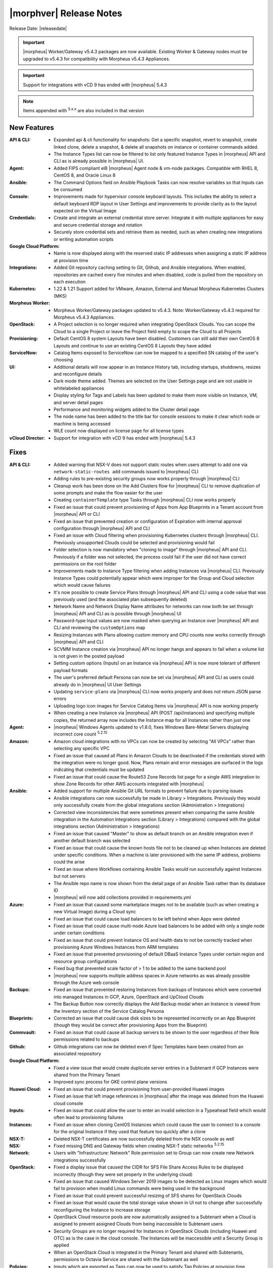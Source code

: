 .. _Release Notes:

*************************
|morphver| Release Notes
*************************

Release Date: |releasedate|

.. important:: |morpheus| Worker/Gateway v5.4.3 packages are now available. Existing Worker & Gateway nodes must be upgraded to v5.4.3 for compatibility with Morpheus v5.4.3 Appliances.

.. important:: Support for integrations with vCD 9 has ended with |morpheus| 5.4.3

.. NOTE:: Items appended with :superscript:`5.x.x` are also included in that version
.. .. include:: highlights.rst

New Features
============

:API & CLI: - Expanded api & cli functionality for snapshots: Get a specific snapshot, revert to snapshot, create linked clone, delete a snapshot, & delete all snapshots on instance or container commands added.
             - The Instance Types list can now be filtered to list only featured Instance Types in |morpheus| API and CLI as is already possible in |morpheus| UI.
:Agent: - Added FIPS compliant el8 |morpheus| Agent node & vm-node packages. Compatible with RHEL 8, CentOS 8, and Oracle Linux 8
:Ansible: - The Command Options field on Ansible Playbook Tasks can now resolve variables so that Inputs can be consumed
:Console: - Improvements made for hypervisor console keyboard layouts. This includes the ability to select a default keyboard RDP layout in User Settings and improvements to provide clarity as to the layout expected on the Virtual Image
:Credentials: - Create and integrate an external credential store server. Integrate it with multiple appliances for easy and secure credential storage and rotation
               - Securely store credential sets and retrieve them as needed, such as when creating new integrations or writing automation scripts
:Google Cloud Platform: - Name is now displayed along with the reserved static IP addresses when assigning a static IP address at provision time
:Integrations: - Added Git repository caching setting to Git, Github, and Ansible integrations. When enabled, repositories are cached every five minutes and when disabled, code is pulled from the repository on each execution
:Kubernetes: - 1.22 & 1.21 Support added for VMware, Amazon, External and Manual Morpheus Kubernetes Clusters (MKS)
:Morpheus Worker: - Morpheus Worker/Gateway packages updated to v5.4.3. Note: Worker/Gateway v5.4.3 required for Morpheus v5.4.3 Appliances.
:OpenStack: - A Project selection is no longer required when integrating OpenStack Clouds. You can scope the Cloud to a single Project or leave the Project field empty to scope the Cloud to all Projects
:Provisioning: - Default CentOS 8 system Layouts have been disabled. Customers can still add their own CentOS 8 Layouts and continue to use an existing CentOS 8 Layouts they have added
:ServiceNow: - Catalog Items exposed to ServiceNow can now be mapped to a specified SN catalog of the user's choosing
:UI: - Additional details will now appear in an Instance History tab, including startups, shutdowns, resizes and reconfigure details
      - Dark mode theme added. Themes are selected on the User Settings page and are not usable in whitelabeled appliances
      - Display styling for Tags and Labels has been updated to make them more visible on Instance, VM, and server detail pages
      - Performance and monitoring widgets added to the Cluster detail page
      - The node name has been added to the title bar for console sessions to make it clear which node or machine is being accessed
      - WLE count now displayed on license page for all license types
:vCloud Director: - Support for integration with vCD 9 has ended with |morpheus| 5.4.3


Fixes
=====

:API & CLI: - Added warning that NSX-V does not support static routes when users attempt to add one via ``network-static-routes add`` commands issued to |morpheus| CLI
             - Adding rules to pre-existing security groups now works properly through |morpheus| CLI
             - Cleanup work has been done on the Add Clusters flow for |morpheus| CLI to remove duplication of some prompts and make the flow easier for the user
             - Creating ``containerTemplate`` type Tasks through |morpheus| CLI now works properly
             - Fixed an issue that could prevent provisioning of Apps from App Blueprints in a Tenant account from |morpheus| API or CLI
             - Fixed an issue that prevented creation or configuration of Expiration with internal approval configuration through |morpheus| API and CLI
             - Fixed an issue with Cloud filtering when provisioning Kubernetes clusters through |morpheus| CLI. Previously unsupported Clouds could be selected and provisioning would fail
             - Folder selection is now mandatory when "cloning to image" through |morpheus| API and CLI. Previously if a folder was not selected, the process could fail if the user did not have correct permissions on the root folder
             - Improvements made to Instance Type filtering when adding Instances via |morpheus| CLI. Previously Instance Types could potentially appear which were improper for the Group and Cloud selection which would cause failures
             - It's now possible to create Service Plans through |morpheus| API and CLI using a code value that was previously used (and the associated plan subsequently deleted)
             - Network Name and Network Display Name attributes for networks can now both be set through |morpheus| API and CLI as is possible through |morpheus| UI
             - Password-type Input values are now masked when querying an Instance over |morpheus| API and CLI and reviewing the ``customOptions`` map
             - Resizing Instances with Plans allowing custom memory and CPU counts now works correctly through |morpheus| API and CLI
             - SCVMM Instance creation via |morpheus| API no longer hangs and appears to fail when a volume list is not given in the posted payload
             - Setting custom options (Inputs) on an Instance via |morpheus| API is now more tolerant of different payload formats
             - The user's preferred default Persona can now be set via |morpheus| API and CLI as users could already do in |morpheus| UI User Settings
             - Updating ``service-plans`` via |morpheus| CLI now works properly and does not return JSON parse errors
             - Uploading logo icon images for Service Catalog Items via |morpheus| API is now working properly
             - When creating a new Instance via |morpheus| API (POST /api/instances) and specifying multiple copies, the returned array now includes the Instance map for all Instances rather than just one
:Agent: - |morpheus| Windows Agents updated to v1.8.0, fixes Windows Bare-Metal Servers displaying incorrect core count :superscript:`5.2.15`
:Amazon: - Amazon cloud integrations with no VPCs can now be created by selecting "All VPCs" rather than selecting any specific VPC
          - Fixed an issue that caused all Plans in Amazon Clouds to be deactivated if the credentials stored with the integration were no longer good. Now, Plans remain and error messages are surfaced in the logs indicating that credentials must be updated
          - Fixed an issue that could cause the Route53 Zone Records list page for a single AWS integration to show Zone Records for other AWS accounts integrated with |morpheus|
:Ansible: - Added support for multiple Ansible Git URL formats to prevent failure due to parsing issues
           - Ansible integrations can now successfully be made in Library > Integrations. Previously they would only successfully create from the global integrations section (Administration > Integrations)
           - Corrected view inconsistencies that were sometimes present when comparing the same Ansible integration in the Automation Integrations section (Library > Integrations) compared with the global integrations section (Administration > Integrations)
           - Fixed an issue that caused "Master" to show as default branch on an Ansible integration even if another default branch was selected
           - Fixed an issue that could cause the known hosts file not to be cleaned up when Instances are deleted under specific conditions. When a machine is later provisioned with the same IP address, problems could the arise
           - Fixed an issue where Workflows containing Ansible Tasks would run successfully against Instances but not servers
           - The Ansible repo name is now shown from the detail page of an Ansible Task rather than its database ID
           - |morpheus| will now add collections provided in requirements.yml
:Azure: - Fixed an issue that caused some marketplace images not to be available (such as when creating a new Virtual Image) during a Cloud sync
         - Fixed an issue that could cause load balancers to be left behind when Apps were deleted
         - Fixed an issue that could cause multi-node Azure load balancers to be added with only a single node under certain conditions
         - Fixed an issue that could prevent Instance OS and health data to not be correctly tracked when provisioning Azure Windows Instances from ARM templates
         - Fixed an issue that prevented provisioning of default DBaaS Instance Types under certain region and resource group configurations
         - Fixed bug that prevented scale factor of > 1 to be added to the same backend pool
         - |morpheus| now supports multiple address spaces in Azure networks as was already possible through the Azure web console
:Backups: - Fixed an issue that prevented restoring Instances from backups of Instances which were converted into managed Instances in GCP, Azure, OpenStack and UpCloud Clouds
           - The Backup Button now correctly displays the Add Backup modal when an Instance is viewed from the Inventory section of the Service Catalog Persona
:Blueprints: - Corrected an issue that could cause disk sizes to be represented incorrectly on an App Blueprint (though they would be correct after provisioning Apps from the Blueprint)
:Commvault: - Fixed an issue that could cause all backup servers to be shown to the user regardless of their Role permissions related to backups
:Github: - Github integrations can now be deleted even if Spec Templates have been created from an associated respository
:Google Cloud Platform: - Fixed a view issue that would create duplicate server entries in a Subtenant if GCP Instances were shared from the Primary Tenant
                  - Improved sync process for GKE control plane versions
:Huawei Cloud: - Fixed an issue that could prevent provisioning from user-provided Huawei images
                - Fixed an issue that left image references in |morpheus| after the image was deleted from the Huawei cloud console
:Inputs: - Fixed an issue that could allow the user to enter an invalid selection in a Typeahead field which would often lead to provisioning failures
:Instances: - Fixed an issue when cloning CentOS Instances which could cause the user to connect to a console for the original Instance if they used that feature too quickly after a clone
:NSX-T: - Deleted NSX-T certificates are now successfully deleted from the NSX console as well
:NSX: - Fixed missing DNS and Gateway fields when creating NSX-T static networks :superscript:`5.2.15`
:Network: - Users with "Infrastructure: Network" Role permission set to Group can now create new Network integrations successfully
:OpenStack: - Fixed a display issue that caused the CIDR for SFS File Share Access Rules to be displayed incorrectly (though they were set properly in the underlying cloud)
             - Fixed an issue that caused Windows Server 2019 images to be detected as Linux images which would fail to provision when invalid Linux commands were being used in the background
             - Fixed an issue that could prevent successful resizing of SFS shares for OpenStack Clouds
             - Fixed an issue that would cause the total storage value shown in UI not to change after successfully reconfiguring the Instance to increase storage
             - OpenStack Cloud resource pools are now automatically assigned to a Subtenant when a Cloud is assigned to prevent assigned Clouds from being inaccessible to Subtenant users
             - Security Groups are no longer required for Instances in OpenStack Clouds (including Huawei and OTC) as is the case in the cloud console. The Instances will be inaccessible until a Security Group is applied
             - When an OpenStack Cloud is integrated in the Primary Tenant and shared with Subtenants, permissions to Octavia Service are shared with the Subtenant as well
:Policies: - Inputs which are exported as Tags can now be used to satisfy Tag Policies at provision time
            - Primary Tenant users can now scope Policies against specific Subtenant users, Clouds, and Groups when the Policy is scoped to a specific Tenant
:Scaling: - Fixed an issue that could cause Windows servers not to scale when threshold conditions are met
:Security: - |morpheus| version information is no longer returned with unauthenticated calls to /api/ping
:ServiceNow: - Fixed an issue causing duplication of catalog scripts during sync
              - Fixed an issue that prevented custom attributes from being mapped properly to ServiceNow CI items
              - Values like IP addresses and CIDR notation can now be passed to ServiceNow via Inputs on exposed Catalog Items and they will be parsed correctly without specifically quoting them like a string ("10.0.1.1/32")
:Tags: - Tags with leading spaces are no longer duplicated with each Cloud sync
:Terraform: - Improvements made to smooth the process of provisioning Azure and GCP-based Terraform Instances
             - |morpheus| now validates whether an Apply State command can be run against an Instance and will not run it if not supported
:UI: - Fixed a UI rendering issue for Service Catalog in Safari browsers
      - Fixed an issue where network details weren't immediately updated in the UI view after saving new changes (though the changes were made on the underlying network)
      - Fixed minor display issues for Inputs represented on the Edit Instance modal
      - Instance expiration banners no longer show an incomplete message in situations where the Instance has expired but a Delayed Removal policy prevents the deletion
      - The Group name now appears correctly on the review tab of the Add Bare Metal wizard
      - The Virtual Images List Page (Library > Virtual Images) now defaults to listing user-created virtual images at the top of the list above the system default images
      - When viewing the Usage page (Operations > Costing > Usage) the menu is no longer highlighted as if you're looking at the Activity page
:Users: - Fixed an issue that prevented Subtenant users from impersonating other users in their Tenant
:VMware: - Corrected an issue where Virtual Images created via clone to image processes would not have EDIT and DELETE buttons on their detail pages and would be deleted following the next cloud sync
          - Fixed an issue that could cause Snapshots not to be removed for an Instance when the Instance was deleted or when the Snapshot was deleted individually
          - Fixed an issue that could cause networks to remain associated with VMware clusters even after the association was removed in VMware and a |morpheus| Cloud sync had taken place
          - When reconfiguring a server or Instance, the IP address and mode fields are now read-only to reflect the fact that these values cannot be updated with a reconfigure anyway
:Virtual Images: - The source image hyperlink is no longer present and is replaced with a static text image name when the user does not have permission to view the target Virtual Image
:Workflows: - Added additional validation step to ensure valid JSON is entered for Workflows which have "Allow Custom Config" enabled which lets the user enter an additional JSON map of values at execution time
             - Operational Workflows can now be successfully run against non VM-backed Instances (XaaS, Workflow-based)
:vCloud Director: - Fixed an issue that caused reconfigure actions to fail for vCD Instances
                  - Fixed an issue that could cause DHCP to be set to "on" when vCD networks without DHCP were synced in
                  - Fixed an issue with creating and managing NSX router objects with vCD Clouds


Appliance & Agent Updates
=========================

:Appliance: - Java: Updated jdk to v11.0.14
            - MySQL: Embedded MySQL updated to v5.7.37 :superscript:`5.2.15`
            - Tomcat: Updated to v9.0.58
:Agent: - Added FIPS compliant el8 |morpheus| Agent node & vm-node packages. Compatible with RHEL 8, CentOS 8, and Oracle Linux 8
        - Agent Node & VM Node Packages: Java: Updated jdk to v11.0.14
        - |morpheus| Windows Agents updated to v1.8.0, fixes Windows Bare-Metal Servers displaying incorrect core count :superscript:`5.2.15`

.. ..
